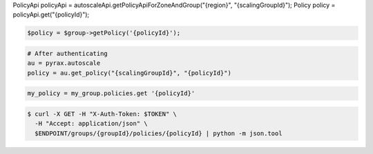 .. code-block:: csharp

.. code-block:: java
PolicyApi policyApi = autoscaleApi.getPolicyApiForZoneAndGroup("{region}", "{scalingGroupId}");
Policy policy = policyApi.get("{policyId}");

.. code-block:: javascript

.. code-block:: php

    $policy = $group->getPolicy('{policyId}');

.. code-block:: python

    # After authenticating
    au = pyrax.autoscale
    policy = au.get_policy("{scalingGroupId}", "{policyId}")

.. code-block:: ruby

  my_policy = my_group.policies.get '{policyId}'

.. code-block:: sh

  $ curl -X GET -H "X-Auth-Token: $TOKEN" \
    -H "Accept: application/json" \
    $ENDPOINT/groups/{groupId}/policies/{policyId} | python -m json.tool